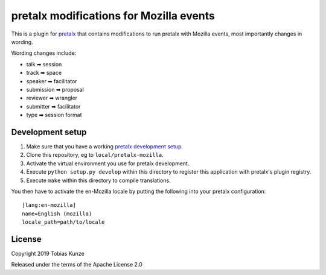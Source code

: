 pretalx modifications for Mozilla events
========================================

This is a plugin for `pretalx`_ that contains modifications to run pretalx
with Mozilla events, most importantly changes in wording.

Wording changes include:

- talk ➡  session
- track ➡  space
- speaker ➡  facilitator
- submission ➡  proposal
- reviewer ➡  wrangler
- submitter ➡  facilitator
- type ➡  session format

Development setup
-----------------

1. Make sure that you have a working `pretalx development setup`_.

2. Clone this repository, eg to ``local/pretalx-mozilla``.

3. Activate the virtual environment you use for pretalx development.

4. Execute ``python setup.py develop`` within this directory to register this application with pretalx's plugin registry.

5. Execute ``make`` within this directory to compile translations.

You then have to activate the en-Mozilla locale by putting the following into your pretalx configuration::

   [lang:en-mozilla]
   name=English (mozilla)
   locale_path=path/to/locale


License
-------

Copyright 2019 Tobias Kunze

Released under the terms of the Apache License 2.0


.. _pretalx: https://github.com/pretalx/pretalx
.. _pretalx development setup: https://docs.pretalx.org/en/latest/developer/setup.html
